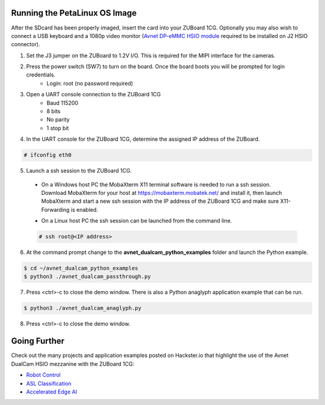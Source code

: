 Running the PetaLinux OS Image
==============================

After the SDcard has been properly imaged, insert the card into your ZUBoard 1CG. Optionally you may also wish to connect a USB keyboard and a 1080p video monitor (`Avnet DP-eMMC HSIO module <http://avnet.me/dpemmc>`_ required to be installed on J2 HSIO connector).

.. image:: images/DualCam_mounted_ZUBoard.jpg
    :align: center

1. Set the J3 jumper on the ZUBoard to 1.2V I/O.  This is required for the MIPI interface for the cameras.

.. image:: images/zuboard_j3_jumper.jpg
    :align: center

2. Press the power switch (SW7) to turn on the board.  Once the board boots you will be prompted for login credentials.
    * Login: root (no password required)

3. Open a UART console connection to the ZUBoard 1CG
    * Baud 115200
    * 8 bits
    * No parity
    * 1 stop bit

4. In the UART console for the ZUBoard 1CG, determine the assigned IP address of the ZUBoard.

.. code-block:: console

    # ifconfig eth0

.. image:: images/zuboard_ifconfig.jpg
    :align: center

5. Launch a ssh session to the ZUBoard 1CG.

  * On a Windows host PC the MobaXterm  X11 terminal software is needed to run a ssh session. Download MobaXterm for your host at `<https://mobaxterm.mobatek.net/>`_ and install it, then launch MobaXterm and start a new ssh session with the IP address of the ZUBoard 1CG and make sure X11-Forwarding is enabled.

  .. image:: images/mobaxterm_ssh.jpg
      :align: center

  * On a Linux host PC the ssh session can be launched from the command line.

  .. code-block:: console

    # ssh root@<IP address>

  .. image:: images/linux_ssh.jpg
      :align: center

6. At the command prompt change to the **avnet_dualcam_python_examples** folder and launch the Python example.

.. code-block:: console

    $ cd ~/avnet_dualcam_python_examples
    $ python3 ./avnet_dualcam_passthrough.py

.. image:: images/dualcam_passthrough.jpg
    :align: center

7. Press <ctrl>-c to close the demo window.  There is also a Python anaglyph application example that can be run.

.. code-block:: console

    $ python3 ./avnet_dualcam_anaglyph.py

.. image:: images/dualcam_anaglyph.jpg
    :align: center

8. Press <ctrl>-c to close the demo window.

Going Further
=============

Check out the many projects and application examples posted on Hackster.io that highlight the use of the Avnet DualCam HSIO mezzanine with the ZUBoard 1CG:

* `Robot Control <http://avnet.me/vitis-ai-3.0-robot-control>`_
* `ASL Classification <http://avnet.me/vitis-ai-3.0-asl-classification>`_
* `Accelerated Edge AI <http://avnet.me/avnet-zub1cg-sbc-2022.1>`_


